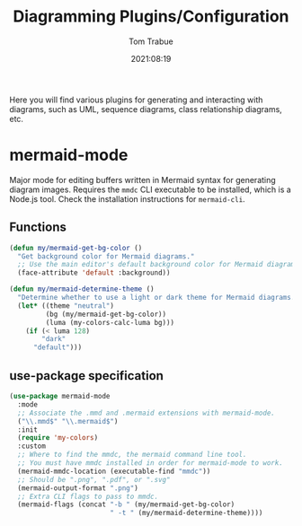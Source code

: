 #+title:    Diagramming Plugins/Configuration
#+author:   Tom Trabue
#+email:    tom.trabue@gmail.com
#+date:     2021:08:19
#+property: header-args:emacs-lisp :lexical t
#+tags:
#+STARTUP: fold

Here you will find various plugins for generating and interacting with diagrams,
such as UML, sequence diagrams, class relationship diagrams, etc.

* mermaid-mode
Major mode for editing buffers written in Mermaid syntax for generating
diagram images. Requires the =mmdc= CLI executable to be installed, which is a
Node.js tool. Check the installation instructions for =mermaid-cli=.

** Functions

#+begin_src emacs-lisp
  (defun my/mermaid-get-bg-color ()
    "Get background color for Mermaid diagrams."
    ;; Use the main editor's default background color for Mermaid diagrams.
    (face-attribute 'default :background))

  (defun my/mermaid-determine-theme ()
    "Determine whether to use a light or dark theme for Mermaid diagrams."
    (let* ((theme "neutral")
           (bg (my/mermaid-get-bg-color))
           (luma (my-colors-calc-luma bg)))
      (if (< luma 128)
          "dark"
        "default")))
#+end_src

** use-package specification

#+begin_src emacs-lisp
  (use-package mermaid-mode
    :mode
    ;; Associate the .mmd and .mermaid extensions with mermaid-mode.
    ("\\.mmd$" "\\.mermaid$")
    :init
    (require 'my-colors)
    :custom
    ;; Where to find the mmdc, the mermaid command line tool.
    ;; You must have mmdc installed in order for mermaid-mode to work.
    (mermaid-mmdc-location (executable-find "mmdc"))
    ;; Should be ".png", ".pdf", or ".svg"
    (mermaid-output-format ".png")
    ;; Extra CLI flags to pass to mmdc.
    (mermaid-flags (concat "-b " (my/mermaid-get-bg-color)
                           " -t " (my/mermaid-determine-theme))))
#+end_src
